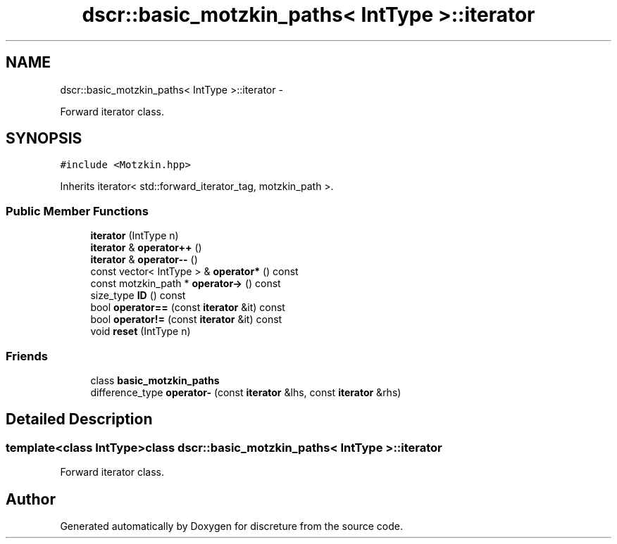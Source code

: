 .TH "dscr::basic_motzkin_paths< IntType >::iterator" 3 "Sun Feb 28 2016" "Version 1" "discreture" \" -*- nroff -*-
.ad l
.nh
.SH NAME
dscr::basic_motzkin_paths< IntType >::iterator \- 
.PP
Forward iterator class\&.  

.SH SYNOPSIS
.br
.PP
.PP
\fC#include <Motzkin\&.hpp>\fP
.PP
Inherits iterator< std::forward_iterator_tag, motzkin_path >\&.
.SS "Public Member Functions"

.in +1c
.ti -1c
.RI "\fBiterator\fP (IntType n)"
.br
.ti -1c
.RI "\fBiterator\fP & \fBoperator++\fP ()"
.br
.ti -1c
.RI "\fBiterator\fP & \fBoperator--\fP ()"
.br
.ti -1c
.RI "const vector< IntType > & \fBoperator*\fP () const "
.br
.ti -1c
.RI "const motzkin_path * \fBoperator->\fP () const "
.br
.ti -1c
.RI "size_type \fBID\fP () const "
.br
.ti -1c
.RI "bool \fBoperator==\fP (const \fBiterator\fP &it) const "
.br
.ti -1c
.RI "bool \fBoperator!=\fP (const \fBiterator\fP &it) const "
.br
.ti -1c
.RI "void \fBreset\fP (IntType n)"
.br
.in -1c
.SS "Friends"

.in +1c
.ti -1c
.RI "class \fBbasic_motzkin_paths\fP"
.br
.ti -1c
.RI "difference_type \fBoperator-\fP (const \fBiterator\fP &lhs, const \fBiterator\fP &rhs)"
.br
.in -1c
.SH "Detailed Description"
.PP 

.SS "template<class IntType>class dscr::basic_motzkin_paths< IntType >::iterator"
Forward iterator class\&. 

.SH "Author"
.PP 
Generated automatically by Doxygen for discreture from the source code\&.
